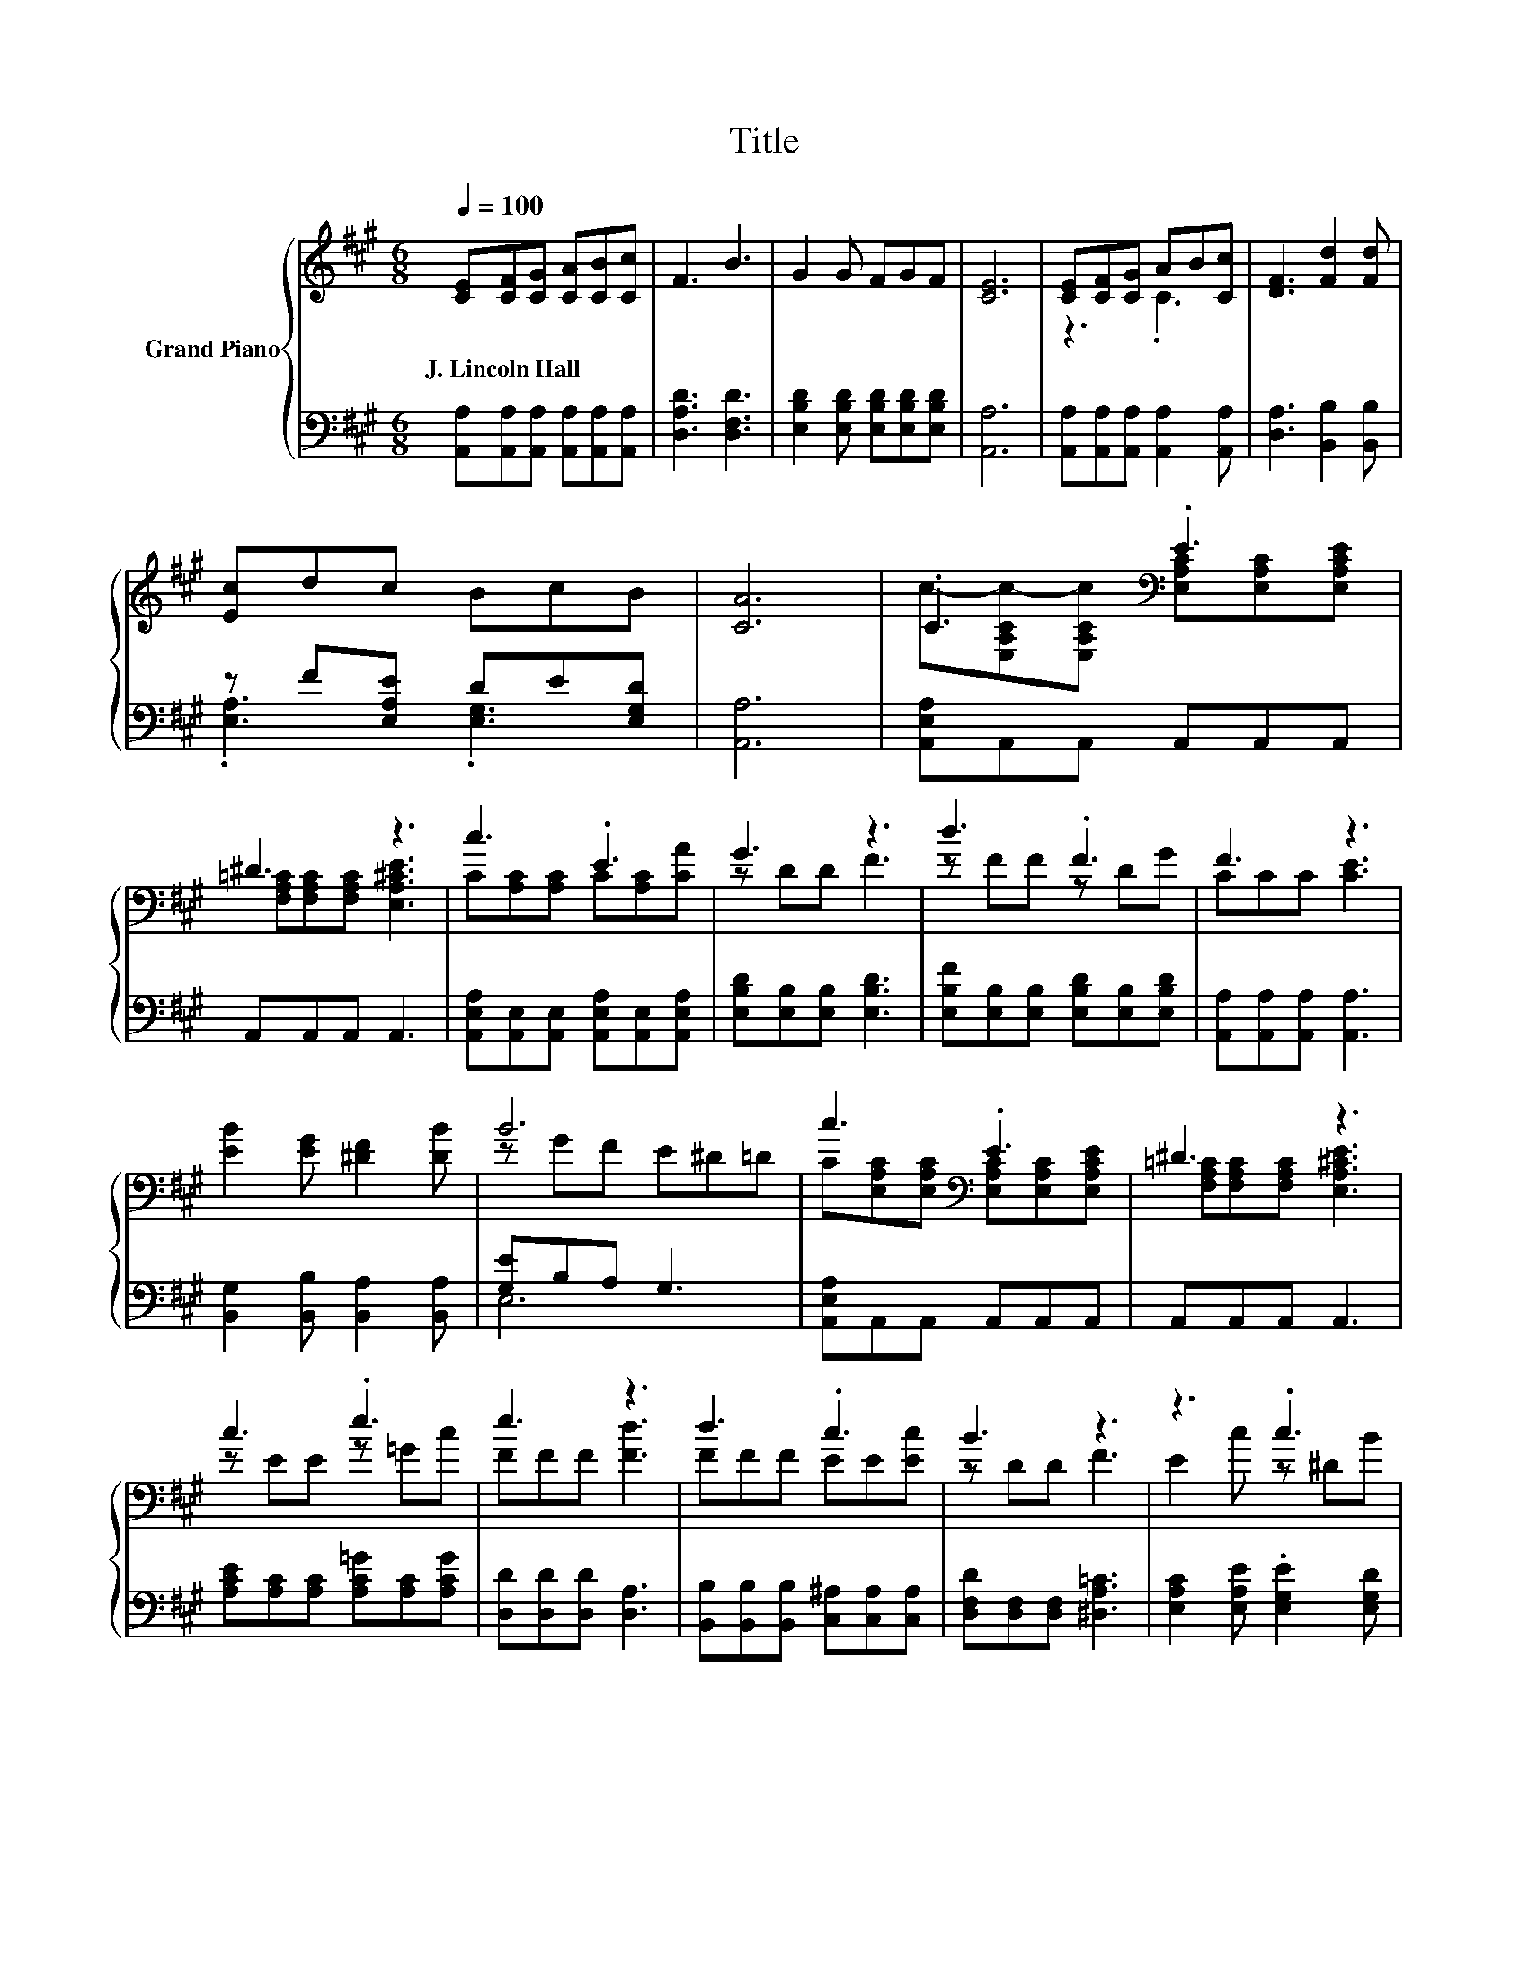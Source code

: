 X:1
T:Title
%%score { ( 1 3 ) | ( 2 4 ) }
L:1/8
Q:1/4=100
M:6/8
K:A
V:1 treble nm="Grand Piano"
V:3 treble 
V:2 bass 
V:4 bass 
V:1
 [CE][CF][CG] [CA][CB][Cc] | F3 B3 | G2 G FGF | [CE]6 | [CE][CF][CG] AB[Cc] | [DF]3 [Fd]2 [Fd] | %6
w: J.~Lincoln~Hall * * * * *||||||
 [Ec]dc BcB | [CA]6 | .C3[K:bass] .E3 | ^D3 z3 | c3 .E3 | G3 z3 | d3 .F3 | F3 z3 | %14
w: ||||||||
 [EB]2 [EG] [^DF]2 [DB] | B6 | c3[K:bass] .E3 | ^D3 z3 | c3 .e3 | e3 z3 | d3 .c3 | B3 z3 | z3 .c3 | %23
w: |||||||||
 A6 |] %24
w: |
V:2
 [A,,A,][A,,A,][A,,A,] [A,,A,][A,,A,][A,,A,] | [D,A,D]3 [D,F,D]3 | %2
 [E,B,D]2 [E,B,D] [E,B,D][E,B,D][E,B,D] | [A,,A,]6 | [A,,A,][A,,A,][A,,A,] [A,,A,]2 [A,,A,] | %5
 [D,A,]3 [B,,B,]2 [B,,B,] | z F[E,A,E] DE[E,G,D] | [A,,A,]6 | [A,,E,A,]A,,A,, A,,A,,A,, | %9
 A,,A,,A,, A,,3 | [A,,E,A,][A,,E,][A,,E,] [A,,E,A,][A,,E,][A,,E,A,] | %11
 [E,B,D][E,B,][E,B,] [E,B,D]3 | [E,B,F][E,B,][E,B,] [E,B,D][E,B,][E,B,D] | %13
 [A,,A,][A,,A,][A,,A,] [A,,A,]3 | [B,,G,]2 [B,,B,] [B,,A,]2 [B,,A,] | [G,E]B,A, G,3 | %16
 [A,,E,A,]A,,A,, A,,A,,A,, | A,,A,,A,, A,,3 | [A,CE][A,C][A,C] [A,C=G][A,C][A,CG] | %19
 [D,D][D,D][D,D] [D,A,]3 | [B,,B,][B,,B,][B,,B,] [C,^A,][C,A,][C,A,] | %21
 [D,F,D][D,F,][D,F,] [^D,A,=C]3 | [E,A,C]2 [E,A,E] .[E,G,E]2 [E,G,D] | z E,^D, E,3 |] %24
V:3
 x6 | x6 | x6 | x6 | z3 .C3 | x6 | x6 | x6 | c-[E,A,Cc-][E,A,Cc][K:bass] [E,A,C][E,A,C][E,A,CE] | %9
 [F,A,=C][F,A,C][F,A,C] [E,A,^CE]3 | C[A,C][A,C] C[A,C][CA] | z DD F3 | z FF z DG | CCC [CE]3 | %14
 x6 | z GF E^D=D | C[K:bass][E,A,C][E,A,C] [E,A,C][E,A,C][E,A,CE] | %17
 [F,A,=C][F,A,C][F,A,C] [E,A,^CE]3 | z EE z =Gc | FFF [Fd]3 | FFF EE[Ec] | z DD F3 | E2 c z ^DB | %23
 [A,C]C=C ^C3 |] %24
V:4
 x6 | x6 | x6 | x6 | x6 | x6 | .[E,A,]3 .[E,G,]3 | x6 | x6 | x6 | x6 | x6 | x6 | x6 | x6 | E,6 | %16
 x6 | x6 | x6 | x6 | x6 | x6 | x6 | A,,6 |] %24

